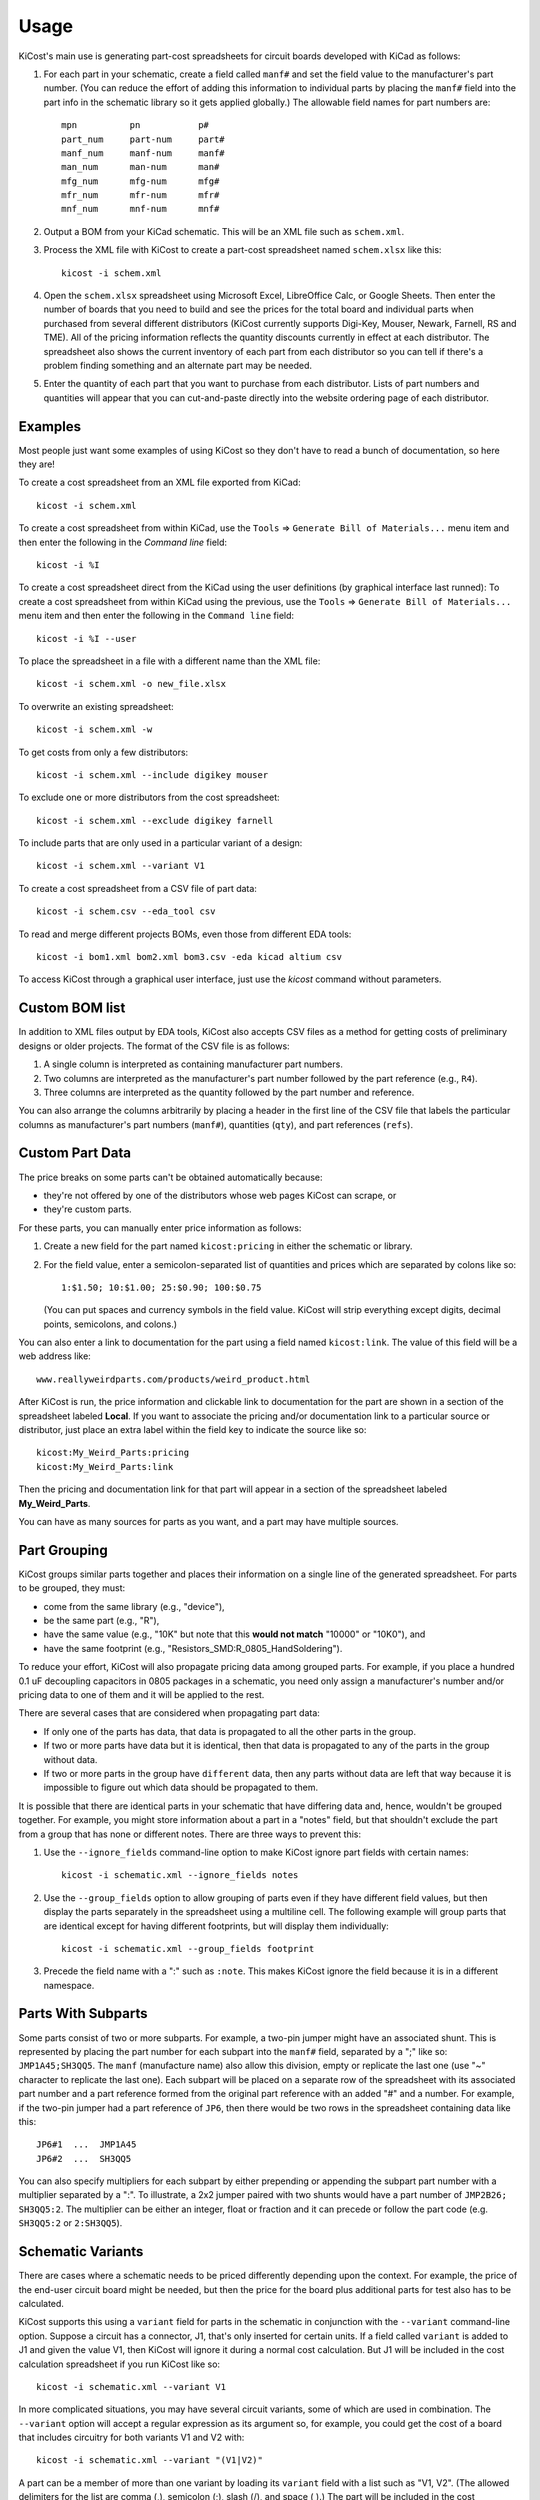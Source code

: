 ========
Usage
========

KiCost's main use is generating part-cost spreadsheets for
circuit boards developed with KiCad as follows:

1. For each part in your schematic, create a field called ``manf#`` and set the field value
   to the manufacturer's part number.
   (You can reduce the effort of adding this information to individual parts by
   placing the ``manf#`` field into the part info in the schematic library so it gets applied globally.)
   The allowable field names for part numbers are::

        mpn          pn           p#
        part_num     part-num     part#
        manf_num     manf-num     manf#  
        man_num      man-num      man# 
        mfg_num      mfg-num      mfg#  
        mfr_num      mfr-num      mfr# 
        mnf_num      mnf-num      mnf# 

2. Output a BOM from your KiCad schematic. This will be an XML file such as ``schem.xml``.
3. Process the XML file with KiCost to create a part-cost spreadsheet named ``schem.xlsx`` like this::

     kicost -i schem.xml

4. Open the ``schem.xlsx`` spreadsheet using Microsoft Excel, LibreOffice Calc, or Google Sheets.
   Then enter the number of boards that you need to build and see
   the prices for the total board and individual parts when purchased from 
   several different distributors (KiCost currently supports Digi-Key, Mouser, Newark, Farnell, RS and TME).
   All of the pricing information reflects the quantity discounts currently in effect at
   each distributor.
   The spreadsheet also shows the current inventory of each part from each distributor so you can tell
   if there's a problem finding something and an alternate part may be needed.
5. Enter the quantity of each part that you want to purchase from each distributor.
   Lists of part numbers and quantities will appear that you can cut-and-paste
   directly into the website ordering page of each distributor.

------------------------
Examples
------------------------

Most people just want some examples of using KiCost so they don't have to read a bunch
of documentation, so here they are!

To create a cost spreadsheet from an XML file exported from KiCad::

    kicost -i schem.xml

To create a cost spreadsheet from within KiCad, use the
``Tools`` => ``Generate Bill of Materials...`` menu item and then enter the
following in the `Command line` field::

    kicost -i %I

To create a cost spreadsheet direct from the KiCad using the user definitions (by graphical interface last runned):
To create a cost spreadsheet from within KiCad using the previous, use the
``Tools`` => ``Generate Bill of Materials...`` menu item and then enter the
following in the ``Command line`` field::

    kicost -i %I --user

To place the spreadsheet in a file with a different name than the XML file::

    kicost -i schem.xml -o new_file.xlsx

To overwrite an existing spreadsheet::

    kicost -i schem.xml -w

To get costs from only a few distributors::

    kicost -i schem.xml --include digikey mouser

To exclude one or more distributors from the cost spreadsheet::

    kicost -i schem.xml --exclude digikey farnell

To include parts that are only used in a particular variant of a design::

    kicost -i schem.xml --variant V1

To create a cost spreadsheet from a CSV file of part data::

    kicost -i schem.csv --eda_tool csv

To read and merge different projects BOMs, even those from different EDA tools::

    kicost -i bom1.xml bom2.xml bom3.csv -eda kicad altium csv

To access KiCost through a graphical user interface, just use the `kicost`
command without parameters.

.. image:: guide_screen.png

------------------------
Custom BOM list
------------------------

In addition to XML files output by EDA tools, KiCost also accepts CSV files
as a method for getting costs of preliminary designs or older projects.
The format of the CSV file is as follows:

1. A single column is interpreted as containing manufacturer part numbers.
2. Two columns are interpreted as the manufacturer's part number followed by the part reference (e.g., ``R4``).
3. Three columns are interpreted as the quantity followed by the part number and reference.

You can also arrange the columns arbitrarily by placing a header in the first line 
of the CSV file that labels the particular 
columns as manufacturer's part numbers (``manf#``), quantities (``qty``), and
part references (``refs``).

------------------------
Custom Part Data
------------------------

The price breaks on some parts can't be obtained automatically because:

* they're not offered by one of the distributors whose web pages KiCost can scrape, or
* they're custom parts.

For these parts, you can manually enter price information as follows:

#. Create a new field for the part named ``kicost:pricing`` in either the schematic or library.
#. For the field value, enter a semicolon-separated list of quantities and prices which
   are separated by colons like so::

      1:$1.50; 10:$1.00; 25:$0.90; 100:$0.75
      
   (You can put spaces and currency symbols in the field value. KiCost will
   strip everything except digits, decimal points, semicolons, and colons.)
   
You can also enter a link to documentation for the part using a field named ``kicost:link``.
The value of this field will be a web address like::

    www.reallyweirdparts.com/products/weird_product.html
   
After KiCost is run, the price information and clickable link to documentation
for the part are shown in a section of the spreadsheet labeled **Local**.
If you want to associate the pricing and/or documentation link to a particular
source or distributor, just place an extra label within the field key to indicate
the source like so::

    kicost:My_Weird_Parts:pricing
    kicost:My_Weird_Parts:link
    
Then the pricing and documentation link for that part will appear in a section
of the spreadsheet labeled **My_Weird_Parts**.

You can have as many sources for parts as you want, and a part may have multiple sources.

------------------------
Part Grouping
------------------------

KiCost groups similar parts together and places their information on a single line
of the generated spreadsheet.
For parts to be grouped, they must:

* come from the same library (e.g., "device"),
* be the same part (e.g., "R"),
* have the same value (e.g., "10K" but note that this **would not match** "10000" or "10K0"), and
* have the same footprint (e.g., "Resistors_SMD:R_0805_HandSoldering").

To reduce your effort, KiCost will also propagate pricing data among grouped parts.
For example, if you place a hundred 0.1 uF decoupling capacitors in 0805 packages 
in a schematic, you need only assign a manufacturer's number and/or pricing data 
to one of them and it will be applied to the rest. 

There are several cases that are considered when propagating part data:

* If only one of the parts has data, that data is propagated to all the other parts
  in the group.
* If two or more parts have data but it is identical, then that
  data is propagated to any of the parts in the group without data.
* If two or more parts in the group have ``different`` data, then any parts without
  data are left that way because it is impossible to figure out which data should
  be propagated to them.

It is possible that there are identical parts in your schematic that have differing data
and, hence, wouldn't be grouped together.
For example, you might store information about a part in a "notes" field,
but that shouldn't exclude the part from a group that has none or different notes.
There are three ways to prevent this:

#. Use the ``--ignore_fields`` command-line option to make KiCost ignore part fields
   with certain names::

     kicost -i schematic.xml --ignore_fields notes

#. Use the ``--group_fields`` option to allow grouping of parts even if they
   have different field values, but then display the parts separately in the
   spreadsheet using a multiline cell.
   The following example will group parts that are identical except for having
   different footprints, but will display them individually::

     kicost -i schematic.xml --group_fields footprint

#. Precede the field name with a ":" such as ``:note``. This makes KiCost ignore the
   field because it is in a different namespace.

------------------------
Parts With Subparts
------------------------

Some parts consist of two or more subparts.
For example, a two-pin jumper might have an associated shunt.
This is represented by placing the part number for each subpart into the ``manf#`` field, separated
by a ";" like so: ``JMP1A45;SH3QQ5``. The ``manf`` (manufacture name) also allow this division, empty or replicate the last one (use "~" character to replicate the last one).
Each subpart will be placed on a separate row of the spreadsheet with its associated part number
and a part reference formed from the original part reference with an added "#" and a number. 
For example, if the two-pin jumper had a part reference of ``JP6``, then there
would be two rows in the spreadsheet containing data like this:

::

    JP6#1  ...  JMP1A45
    JP6#2  ...  SH3QQ5

You can also specify multipliers for each subpart by either prepending or appending
the subpart part number with a multiplier separated by a ":".
To illustrate, a 2x2 jumper paired with two shunts would have a part number of
``JMP2B26; SH3QQ5:2``.
The multiplier can be either an integer, float or fraction
and it can precede or follow the part code (e.g. ``SH3QQ5:2`` or ``2:SH3QQ5``).

------------------------
Schematic Variants
------------------------

There are cases where a schematic needs to be priced differently depending
upon the context.
For example, the price of the end-user circuit board might be needed, but
then the price for the board plus additional parts for test also has to be 
calculated.

KiCost supports this using a ``variant`` field for parts in the schematic in
conjunction with the ``--variant`` command-line option.
Suppose a circuit has a connector, J1, that's only inserted for certain units.
If a field called ``variant`` is added to J1 and given the value V1,
then KiCost will ignore it during a normal cost calculation.
But J1 will be included in the cost calculation spreadsheet if you run KiCost like so::

    kicost -i schematic.xml --variant V1

In more complicated situations, you may have several circuit variants, some of which
are used in combination.
The ``--variant`` option will accept a regular expression as its argument
so, for example, you could get the cost of a board that includes circuitry for
both variants V1 and V2 with::

    kicost -i schematic.xml --variant "(V1|V2)"

A part can be a member of more than one variant by loading its ``variant`` field
with a list such as "V1, V2".
(The allowed delimiters for the list are comma (,), semicolon (;), slash (/), and space ( ).)
The part will be included in the cost calculation spreadsheet if any of its variants matches
the ``--variant`` argument.

..........................
Old-Style Variants
..........................

KiCost supports another way of specifying the variant associated with a part.
Using the example from above, labeling the part number for J1 as
``kicost.v1:manf#`` will assign it to the v1 variant.
This method is not as flexible as using the ``variant`` field and may be removed
in future versions of KiCost.

-----------------------------------------------
"Do Not Populate" Parts
-----------------------------------------------

Some parts in a schematic are not intended for insertion on the final board assembly.
These "do not populate" (DNP) parts can be assigned a field called ``DNP`` or ``NOPOP``.
Setting the value of this field to a non-zero number or any string will cause this part
to be omitted from the cost calculation spreadsheet.

-----------------------------------------------
Showing Extra Part Data in the Spreadsheet
-----------------------------------------------

Sometimes it is desirable to show additional data for the parts in the
spreadsheet.
To do this, use the ``--fields`` command-line option followed by the names of the
additional part fields you want displayed in the global data section of the
of the spreadsheet::

    kicost -i schematic.xml --fields fld1 fld2

--------------------------------
Visual Cues in the Spreadsheet
--------------------------------

In addition to the part cost information, the spreadsheet output by KiCost
provides additional cues:

#. The ``Qty`` cell is colored to show the availability of a given part:

   * Red if the part is unavailable at any of the distributors.
   * Orange if the part is available, but not in sufficient quantity.
   * Yellow if there is enough of the part available, but not enough has been ordered.
   * Gray if no manufacturer or distributor part number was found in the BOM file.

#. The ``Avail`` cell is colored to show the availability of a given part
   at a particular distributor:

   * Red if the part is unavailable.
   * Orange if there is not sufficient quantity of the part available.

#. The ``Unit$`` and ``Ext$`` in each distributor cell is colored green
   to indicate the lowest price found across all the distributors.

-----------------------
Parallel Web Scraping
-----------------------

KiCost spends most of its time scraping the part data from the distributor
web sites.
In order to speed this up, many of the web scrapes can be run in parallel.
By default, KiCost uses 30 parallel processes to gather the part data.
This can be too much for some computers, so you can decrease the load
using the ``--num_processes`` command-line option with the number of
processes you want to spawn::

    kicost -i schematic.xml --num_processes 10

In addition, you can use the ``--serial`` command-line option to force KiCost
into single-threaded operation.
This is equivalent to using ``--num_processes 1``.
(If you encounter problems running KiCost on a Windows PC with Python 2, then
using this command may help.)

Some distributor may block multiple accesses of their websites such as those
made by KiCost when scraping part information.
To workaround this, each new scrape can be delayed by a time interval
using the ``--throttling_delay`` option.
In the follow example, each scrape of a website is only initiated
after waiting for 100 milliseconds::

    kicost -i schematic.xml --num_processes 10 --throttling_delay 0.1

---------------------------------
Selecting Distributors to Scrape
---------------------------------

You can get the list of part distributors that KiCost scrapes for data like this::

    kicost --show_dist_list
    Distributor list: digikey farnell local_template mouser newark rs tme

Since you may not have access to some of the distributors in that list,
you can restrict scraping from only a subset of them as follows::

    kicost -i schem.xml --include digikey mouser

Or you can exclude some distributors and scrape the rest::

    kicost -i schem.xml --exclude farnell newark

---------------------
Command-Line Options
---------------------

::

    usage: kicost [-h] [-v] [-i FILE.XML [FILE.XML ...]] [-o [FILE.XLSX]]
                  [-f NAME [NAME ...]] [-var VARIANT [VARIANT ...]] [-w] [-s] [-q]
                  [-np [NUM_PROCESSES]] [-ign NAME [NAME ...]]
                  [-grp NAME [NAME ...]] [-d [LEVEL]]
                  [-eda {kicad,altium,csv} [{kicad,altium,csv} ...]]
                  [--show_dist_list] [--show_eda_list] [--no_collapse]
                  [-e DIST [DIST ...]] [--include DIST [DIST ...]] [--no_scrape]
                  [-rt [NUM_RETRIES]] [--throttling_delay [DELAY]] [--user]

    Build cost spreadsheet for a KiCAD project.

    optional arguments:
      -h, --help            show this help message and exit
      -v, --version         show program's version number and exit
      -i FILE.XML [FILE.XML ...], --input FILE.XML [FILE.XML ...]
                            One or more schematic BOM XML files.
      -o [FILE.XLSX], --output [FILE.XLSX]
                            Generated cost spreadsheet.
      -f NAME [NAME ...], --fields NAME [NAME ...]
                            Specify the names of additional part fields to extract
                            and insert in the global data section of the
                            spreadsheet.
      -var VARIANT [VARIANT ...], --variant VARIANT [VARIANT ...]
                            schematic variant name filter.
      -w, --overwrite       Allow overwriting of an existing spreadsheet.
      -s, --serial          Do web scraping of part data using a single process.
      -q, --quiet           Enable quiet mode with no warnings.
      -np [NUM_PROCESSES], --num_processes [NUM_PROCESSES]
                            Set the number of parallel processes used for web
                            scraping part data.
      -ign NAME [NAME ...], --ignore_fields NAME [NAME ...]
                            Declare part fields to ignore when reading the BoM
                            file.
      -grp NAME [NAME ...], --group_fields NAME [NAME ...]
                            Declare part fields to merge when grouping parts.
      -d [LEVEL], --debug [LEVEL]
                            Print debugging info. (Larger LEVEL means more info.)
      -eda {kicad,altium,csv} [{kicad,altium,csv} ...], --eda_tool {kicad,altium,csv} [{kicad,altium,csv} ...]
                            Choose EDA tool from which the XML BOM file
                            originated, or use csv for .CSV files.
      --show_dist_list      Show list of distributors that can be scraped for cost
                            data, then exit.
      --show_eda_list       Show list of EDA tools whose files KiCost can read,
                            then exit.
      --no_collapse         Do not collapse the part references like C1,C2,C3 into
                            C1-C3 in the spreadsheet.
      -e DIST [DIST ...], --exclude DIST [DIST ...]
                            Excludes the given distributor(s) from the scraping
                            process.
      --include DIST [DIST ...]
                            Includes only the given distributor(s) in the scraping
                            process.
      --no_scrape           Create a spreadsheet without scraping part data from
                            distributor websites.
      -rt [NUM_RETRIES], --retries [NUM_RETRIES]
                            Specify the number of attempts to retrieve part data
                            from a website.
      --throttling_delay [DELAY]
                            Specify minimum delay (in seconds) between successive
                            accesses to a distributor's website.
      --currency [CURRENCY-LOCALE], '--locale' [CURRENCY-LOCALE]
                            Define the priority locale/country and currency on the
                            scrape. Use the ISO4217 for currency and ISO3166:2 for
                            country. Input e.g.: `US`, `USD`, `US-USD` or `EUR-US`.
                            Currency is priritized over the locale/country. Default:
                            `USD`.
      --user                Start the user guide to run KiCost passing the file
                            parameter give by "--input", all others parameters are
                            ignored.

-------------------------------------------------
Adding KiCost to the Context Menu (Windows Only)
-------------------------------------------------

You can add KiCost to the Windows context menu so you can right-click on an
XML file and generate the pricing spreadsheet.
To do this:

#. Open the registry and find the ``HKEY_CLASSES_ROOT => xmlfile => shell`` key. 
   Then add a ``KiCost`` key to it and, under that, add a ``command`` key.
   The resulting hierarchy of keys will look like this::

    HKEY_CLASSES_ROOT
            |
            +-- xmlfile
                  |
                  +-- shell
                        |
                        +-- KiCost
                              |
                              +-- command
                              
#. Set the value of the command to::

      path_to_kicost -w -i "%1"

   For example, the command value I use is::

      C:\winpython3\python-3.4.3\scripts\kicost -w -i "%1"

# If you have the GUIDE dependences insalled, it could be used:

      path_to_kicost --user -i "%1"

   So, KiCost will use the last preferences setted on the GUI to scrape, including
   which distributors to use, currency and others definitions.

#. Close the registry. KiCost should now appear when you right-click on an XML file.
